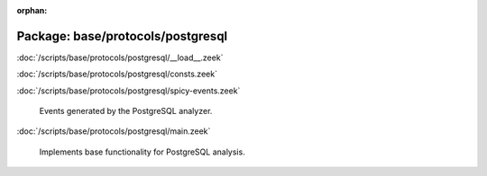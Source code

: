 :orphan:

Package: base/protocols/postgresql
==================================


:doc:`/scripts/base/protocols/postgresql/__load__.zeek`


:doc:`/scripts/base/protocols/postgresql/consts.zeek`


:doc:`/scripts/base/protocols/postgresql/spicy-events.zeek`

   Events generated by the PostgreSQL analyzer.

:doc:`/scripts/base/protocols/postgresql/main.zeek`

   Implements base functionality for PostgreSQL analysis.

